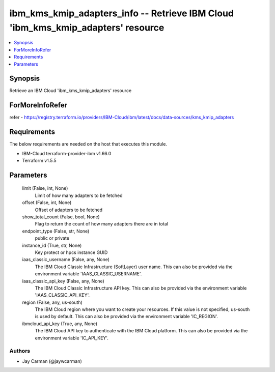 
ibm_kms_kmip_adapters_info -- Retrieve IBM Cloud 'ibm_kms_kmip_adapters' resource
=================================================================================

.. contents::
   :local:
   :depth: 1


Synopsis
--------

Retrieve an IBM Cloud 'ibm_kms_kmip_adapters' resource


ForMoreInfoRefer
----------------
refer - https://registry.terraform.io/providers/IBM-Cloud/ibm/latest/docs/data-sources/kms_kmip_adapters

Requirements
------------
The below requirements are needed on the host that executes this module.

- IBM-Cloud terraform-provider-ibm v1.66.0
- Terraform v1.5.5



Parameters
----------

  limit (False, int, None)
    Limit of how many adapters to be fetched


  offset (False, int, None)
    Offset of adapters to be fetched


  show_total_count (False, bool, None)
    Flag to return the count of how many adapters there are in total


  endpoint_type (False, str, None)
    public or private


  instance_id (True, str, None)
    Key protect or hpcs instance GUID


  iaas_classic_username (False, any, None)
    The IBM Cloud Classic Infrastructure (SoftLayer) user name. This can also be provided via the environment variable 'IAAS_CLASSIC_USERNAME'.


  iaas_classic_api_key (False, any, None)
    The IBM Cloud Classic Infrastructure API key. This can also be provided via the environment variable 'IAAS_CLASSIC_API_KEY'.


  region (False, any, us-south)
    The IBM Cloud region where you want to create your resources. If this value is not specified, us-south is used by default. This can also be provided via the environment variable 'IC_REGION'.


  ibmcloud_api_key (True, any, None)
    The IBM Cloud API key to authenticate with the IBM Cloud platform. This can also be provided via the environment variable 'IC_API_KEY'.













Authors
~~~~~~~

- Jay Carman (@jaywcarman)


